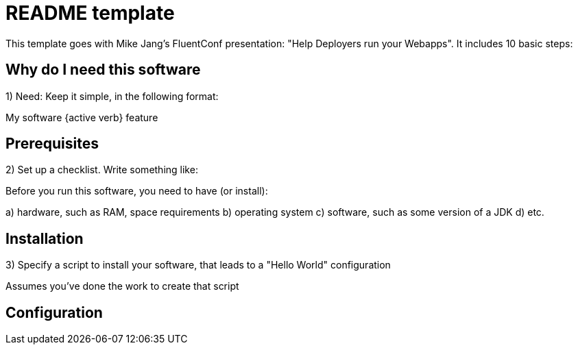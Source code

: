 = README template

This template goes with Mike Jang's FluentConf presentation: "Help Deployers run your Webapps". It includes 10 basic steps:

== Why do I need this software

1) Need: Keep it simple, in the following format:

My software {active verb} feature

== Prerequisites

2) Set up a checklist. Write something like:

Before you run this software, you need to have (or install):

a) hardware, such as RAM, space requirements
b) operating system
c) software, such as some version of a JDK
d) etc.

== Installation

3) Specify a script to install your software, that leads to a "Hello World" configuration

Assumes you've done the work to create that script

== Configuration

